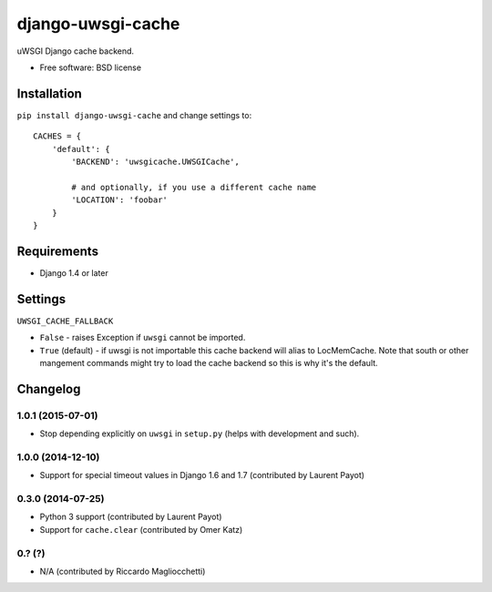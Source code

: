 ===============================
django-uwsgi-cache
===============================

| |docs| |travis| |appveyor| |coveralls| |landscape| |scrutinizer|
| |version| |downloads| |wheel| |supported-versions| |supported-implementations|

.. |docs| image:: https://readthedocs.org/projects/django-uwsgi-cache/badge/?style=flat
    :target: https://readthedocs.org/projects/django-uwsgi-cache
    :alt: Documentation Status

.. |travis| image:: http://img.shields.io/travis/ionelmc/django-uwsgi-cache/master.png?style=flat
    :alt: Travis-CI Build Status
    :target: https://travis-ci.org/ionelmc/django-uwsgi-cache

.. |appveyor| image:: https://ci.appveyor.com/api/projects/status/github/ionelmc/django-uwsgi-cache?branch=master
    :alt: AppVeyor Build Status
    :target: https://ci.appveyor.com/project/ionelmc/django-uwsgi-cache

.. |coveralls| image:: http://img.shields.io/coveralls/ionelmc/django-uwsgi-cache/master.png?style=flat
    :alt: Coverage Status
    :target: https://coveralls.io/r/ionelmc/django-uwsgi-cache

.. |landscape| image:: https://landscape.io/github/ionelmc/django-uwsgi-cache/master/landscape.svg?style=flat
    :target: https://landscape.io/github/ionelmc/django-uwsgi-cache/master
    :alt: Code Quality Status

.. |version| image:: http://img.shields.io/pypi/v/django-uwsgi-cache.png?style=flat
    :alt: PyPI Package latest release
    :target: https://pypi.python.org/pypi/django-uwsgi-cache

.. |downloads| image:: http://img.shields.io/pypi/dm/django-uwsgi-cache.png?style=flat
    :alt: PyPI Package monthly downloads
    :target: https://pypi.python.org/pypi/django-uwsgi-cache

.. |wheel| image:: https://pypip.in/wheel/django-uwsgi-cache/badge.png?style=flat
    :alt: PyPI Wheel
    :target: https://pypi.python.org/pypi/django-uwsgi-cache

.. |supported-versions| image:: https://pypip.in/py_versions/django-uwsgi-cache/badge.png?style=flat
    :alt: Supported versions
    :target: https://pypi.python.org/pypi/django-uwsgi-cache

.. |supported-implementations| image:: https://pypip.in/implementation/django-uwsgi-cache/badge.png?style=flat
    :alt: Supported imlementations
    :target: https://pypi.python.org/pypi/django-uwsgi-cache

.. |scrutinizer| image:: https://img.shields.io/scrutinizer/g/ionelmc/django-uwsgi-cache/master.png?style=flat
    :alt: Scrtinizer Status
    :target: https://scrutinizer-ci.com/g/ionelmc/django-uwsgi-cache/

uWSGI Django cache backend.

* Free software: BSD license

Installation
============

``pip install django-uwsgi-cache`` and change settings to::

    CACHES = {
        'default': {
            'BACKEND': 'uwsgicache.UWSGICache',

            # and optionally, if you use a different cache name
            'LOCATION': 'foobar'
        }
    }

Requirements
============

* Django 1.4 or later

Settings
========

``UWSGI_CACHE_FALLBACK``

- ``False`` - raises Exception if ``uwsgi`` cannot be imported.
- ``True`` (default) - if uwsgi is not importable this cache backend will alias
  to LocMemCache. Note that south or other mangement commands might try to load
  the cache backend so this is why it's the default.

Changelog
=========

1.0.1 (2015-07-01)
------------------

* Stop depending explicitly on ``uwsgi`` in ``setup.py`` (helps with development and such).

1.0.0 (2014-12-10)
------------------

* Support for special timeout values in Django 1.6 and 1.7 (contributed by Laurent Payot)

0.3.0 (2014-07-25)
------------------

* Python 3 support (contributed by Laurent Payot)
* Support for ``cache.clear`` (contributed by Omer Katz)

0.? (?)
-------

* N/A (contributed by Riccardo Magliocchetti)



